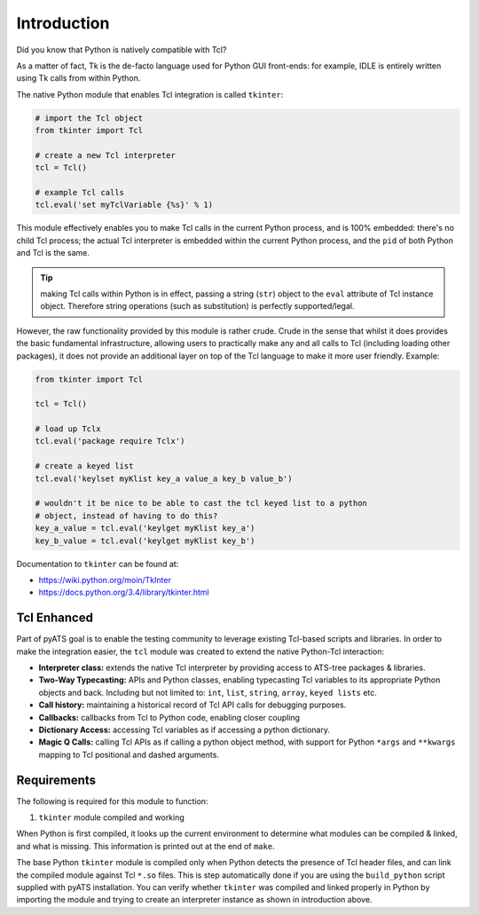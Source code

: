 Introduction
============

Did you know that Python is natively compatible with Tcl?

As a matter of fact, Tk is the de-facto language used for Python GUI front-ends:
for example, IDLE is entirely written using Tk calls from within Python.

The native Python module that enables Tcl integration is called ``tkinter``:

.. code-block:: python

    # import the Tcl object
    from tkinter import Tcl

    # create a new Tcl interpreter
    tcl = Tcl()

    # example Tcl calls
    tcl.eval('set myTclVariable {%s}' % 1)


This module effectively enables you to make Tcl calls in the current Python
process, and is 100% embedded: there's no child Tcl process; the actual Tcl
interpreter is embedded within the current Python process, and the ``pid`` of
both Python and Tcl is the same. 

.. tip::
    
    making Tcl calls within Python is in effect, passing a string (``str``)
    object to the ``eval`` attribute of Tcl instance object. Therefore string
    operations (such as substitution) is perfectly supported/legal.

However, the raw functionality provided by this module is rather crude. Crude
in the sense that whilst it does provides the basic fundamental infrastructure,
allowing users to practically make any and all calls to Tcl (including loading
other packages), it does not provide an additional layer on top of the Tcl
language to make it more user friendly. Example:

.. code-block:: python

    from tkinter import Tcl

    tcl = Tcl()

    # load up Tclx
    tcl.eval('package require Tclx')

    # create a keyed list
    tcl.eval('keylset myKlist key_a value_a key_b value_b')

    # wouldn't it be nice to be able to cast the tcl keyed list to a python
    # object, instead of having to do this?
    key_a_value = tcl.eval('keylget myKlist key_a')
    key_b_value = tcl.eval('keylget myKlist key_b')


Documentation to ``tkinter`` can be found at:

* https://wiki.python.org/moin/TkInter

* https://docs.python.org/3.4/library/tkinter.html


Tcl Enhanced
------------

Part of pyATS goal is to enable the testing community to leverage existing
Tcl-based scripts and libraries. In order to make the integration easier, the
``tcl`` module was created to extend the native Python-Tcl interaction:

* **Interpreter class:** extends the native Tcl interpreter by providing access
  to ATS-tree packages & libraries.

* **Two-Way Typecasting:** APIs and Python classes, enabling typecasting Tcl 
  variables to its appropriate Python objects and back. Including but not 
  limited to: ``int``, ``list``, ``string``, ``array``, ``keyed lists`` etc.

* **Call history:** maintaining a historical record of Tcl API calls for 
  debugging purposes.

* **Callbacks:** callbacks from Tcl to Python code, enabling closer coupling

* **Dictionary Access:** accessing Tcl variables as if accessing a python
  dictionary.

* **Magic Q Calls:** calling Tcl APIs as if calling a python object method, with
  support for Python ``*args`` and ``**kwargs`` mapping to Tcl positional and 
  dashed arguments.


Requirements
------------

The following is required for this module to function:

#. ``tkinter`` module compiled and working

When Python is first compiled, it looks up the current environment to determine
what modules can be compiled & linked, and what is missing. This information
is printed out at the end of ``make``.

The base Python ``tkinter`` module is compiled only when Python detects the
presence of Tcl header files, and can link the compiled module against Tcl
``*.so`` files. This is step automatically done if you are using the 
``build_python`` script supplied with pyATS installation. You can verify 
whether ``tkinter`` was compiled and linked properly in Python by importing the
module and trying to create an interpreter instance as shown in introduction
above.
